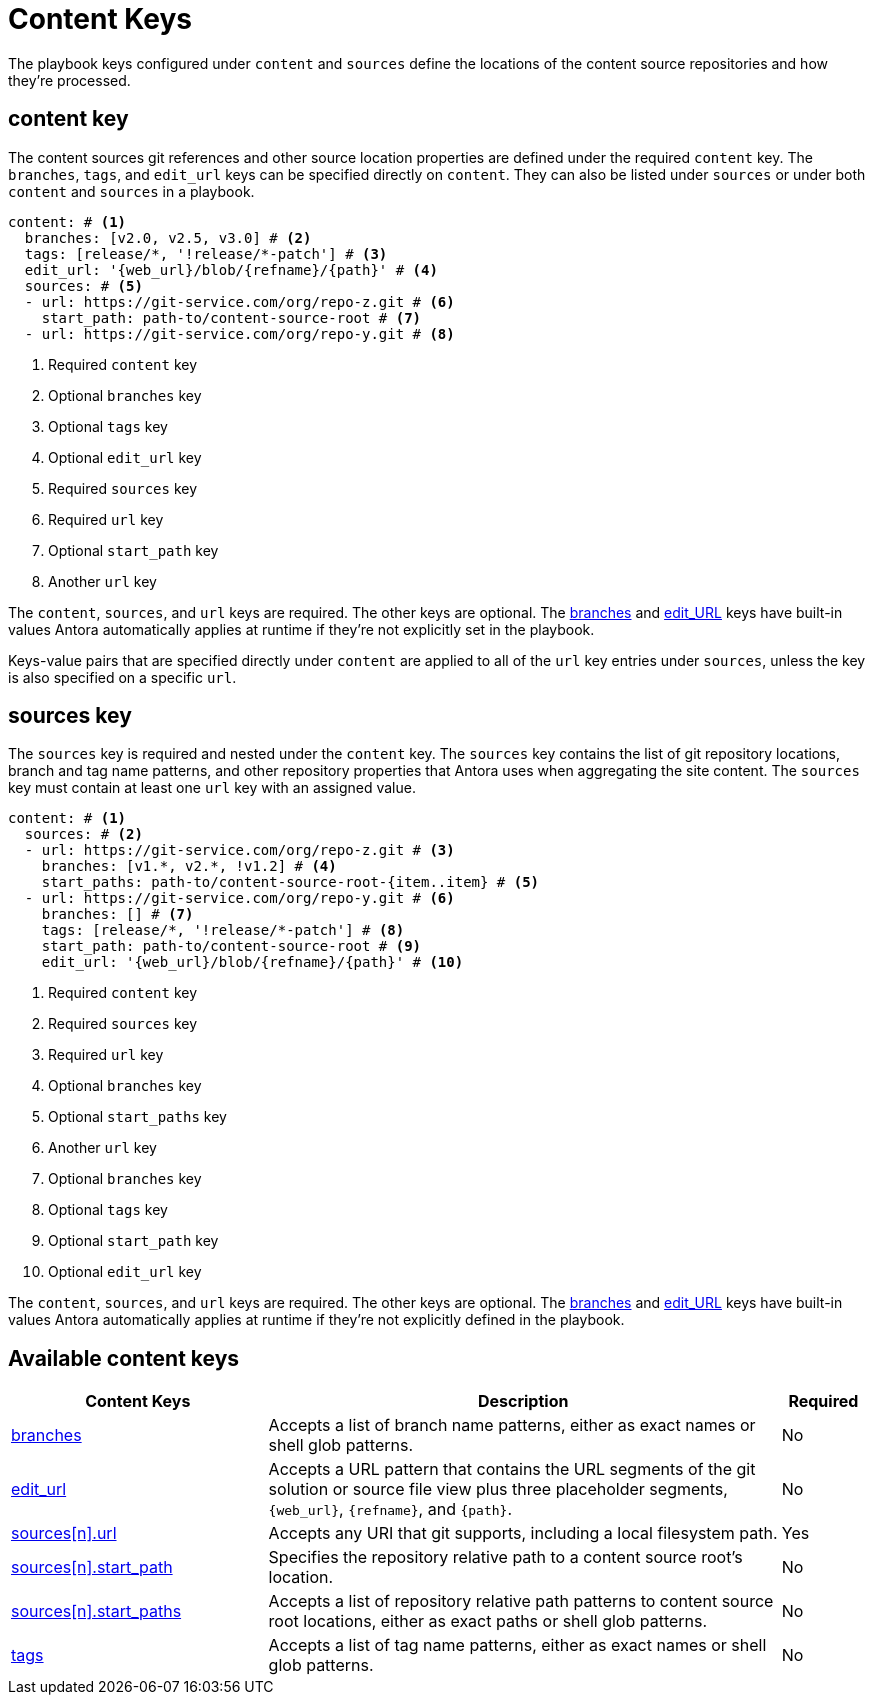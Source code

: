 = Content Keys

The playbook keys configured under `content` and `sources` define the locations of the content source repositories and how they're processed.

[#content-key]
== content key

The content sources git references and other source location properties are defined under the required `content` key.
The `branches`, `tags`, and `edit_url` keys can be specified directly on `content`.
They can also be listed under `sources` or under both `content` and `sources` in a playbook.

[source,yaml]
----
content: # <1>
  branches: [v2.0, v2.5, v3.0] # <2>
  tags: [release/*, '!release/*-patch'] # <3>
  edit_url: '{web_url}/blob/{refname}/{path}' # <4>
  sources: # <5>
  - url: https://git-service.com/org/repo-z.git # <6>
    start_path: path-to/content-source-root # <7>
  - url: https://git-service.com/org/repo-y.git # <8>
----
<1> Required `content` key
<2> Optional `branches` key
<3> Optional `tags` key
<4> Optional `edit_url` key
<5> Required `sources` key
<6> Required `url` key
<7> Optional `start_path` key
<8> Another `url` key

The `content`, `sources`, and `url` keys are required.
The other keys are optional.
The xref:content-branches.adoc#default[branches] and xref:content-edit-url.adoc#default[edit_URL] keys have built-in values Antora automatically applies at runtime if they're not explicitly set in the playbook.

Keys-value pairs that are specified directly under `content` are applied to all of the `url` key entries under `sources`, unless the key is also specified on a specific `url`.

[#sources-key]
== sources key

The `sources` key is required and nested under the `content` key.
The `sources` key contains the list of git repository locations, branch and tag name patterns, and other repository properties that Antora uses when aggregating the site content.
The `sources` key must contain at least one `url` key with an assigned value.

[source,yaml]
----
content: # <1>
  sources: # <2>
  - url: https://git-service.com/org/repo-z.git # <3>
    branches: [v1.*, v2.*, !v1.2] # <4>
    start_paths: path-to/content-source-root-{item..item} # <5>
  - url: https://git-service.com/org/repo-y.git # <6>
    branches: [] # <7>
    tags: [release/*, '!release/*-patch'] # <8>
    start_path: path-to/content-source-root # <9>
    edit_url: '{web_url}/blob/{refname}/{path}' # <10>
----
<1> Required `content` key
<2> Required `sources` key
<3> Required `url` key
<4> Optional `branches` key
<5> Optional `start_paths` key
<6> Another `url` key
<7> Optional `branches` key
<8> Optional `tags` key
<9> Optional `start_path` key
<10> Optional `edit_url` key

The `content`, `sources`, and `url` keys are required.
The other keys are optional.
The xref:content-branches.adoc#default[branches] and xref:content-edit-url.adoc#default[edit_URL] keys have built-in values Antora automatically applies at runtime if they're not explicitly defined in the playbook.

[#sources-reference]
== Available content keys

[cols="3,6,1"]
|===
|Content Keys |Description |Required

|xref:content-branches.adoc[branches]
|Accepts a list of branch name patterns, either as exact names or shell glob patterns.
|No

|xref:content-edit-url.adoc[edit_url]
|Accepts a URL pattern that contains the URL segments of the git solution or source file view plus three placeholder segments, `+{web_url}+`, `+{refname}+`, and `+{path}+`.
|No

|xref:content-source-url.adoc[sources++[n]++.url]
|Accepts any URI that git supports, including a local filesystem path.
|Yes

|xref:content-source-start-path.adoc[sources++[n]++.start_path]
|Specifies the repository relative path to a content source root's location.
|No

|xref:content-source-start-paths.adoc[sources++[n]++.start_paths]
|Accepts a list of repository relative path patterns to content source root locations, either as exact paths or shell glob patterns.
|No

|xref:content-tags.adoc[tags]
|Accepts a list of tag name patterns, either as exact names or shell glob patterns.
|No
|===

////
[source,yaml]
----
content: # <1>
  sources: # <2>
  - url: https://gitlab.com/antora/demo/demo-component-b.git # <3>
    branches: [v1.0, v2.0] # <4>
    start_paths: ? # <5>
  - url: https://gitlab.com/antora/demo/demo-component-b.git
    tags: v3.* # <6>
    start_path: docs # <7>
    edit_url: '{web_url}/blob/{refname}/{path}' # <8>
----
////
